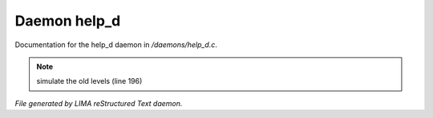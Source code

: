 **************
Daemon help_d
**************

Documentation for the help_d daemon in */daemons/help_d.c*.

.. note:: simulate the old levels (line 196)

*File generated by LIMA reStructured Text daemon.*

